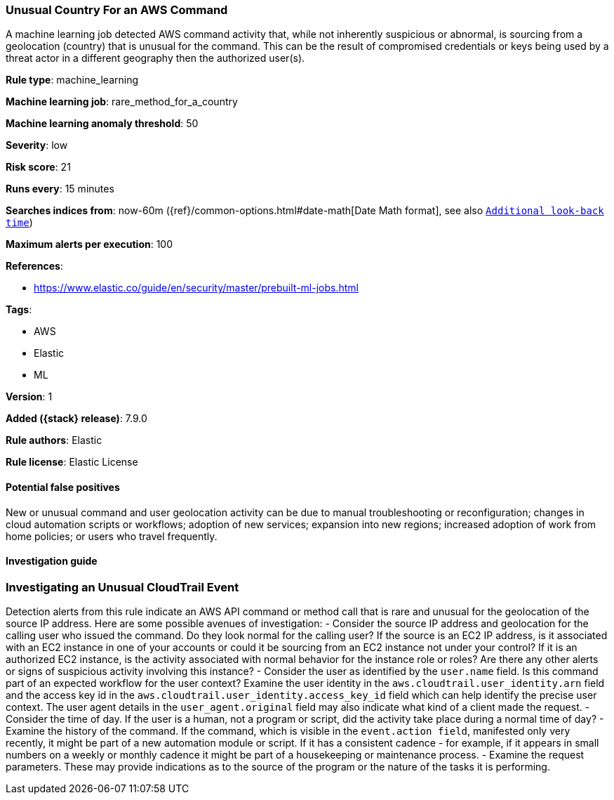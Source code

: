 [[unusual-country-for-an-aws-command]]
=== Unusual Country For an AWS Command

A machine learning job detected AWS command activity that, while not inherently suspicious or abnormal, is sourcing from a geolocation (country) that is unusual for the command. This can be the result of compromised credentials or keys being used by a threat actor in a different geography then the authorized user(s).

*Rule type*: machine_learning

*Machine learning job*: rare_method_for_a_country

*Machine learning anomaly threshold*: 50


*Severity*: low

*Risk score*: 21

*Runs every*: 15 minutes

*Searches indices from*: now-60m ({ref}/common-options.html#date-math[Date Math format], see also <<rule-schedule, `Additional look-back time`>>)

*Maximum alerts per execution*: 100

*References*:

* https://www.elastic.co/guide/en/security/master/prebuilt-ml-jobs.html

*Tags*:

* AWS
* Elastic
* ML

*Version*: 1

*Added ({stack} release)*: 7.9.0

*Rule authors*: Elastic

*Rule license*: Elastic License

==== Potential false positives

New or unusual command and user geolocation activity can be due to manual troubleshooting or reconfiguration; changes in cloud automation scripts or workflows; adoption of new services; expansion into new regions; increased adoption of work from home policies; or users who travel frequently.

==== Investigation guide

### Investigating an Unusual CloudTrail Event ###
Detection alerts from this rule indicate an AWS API command or method call that is rare and unusual for the geolocation of the source IP address. Here are some possible avenues of investigation:
- Consider the source IP address and geolocation for the calling user who issued the command. Do they look normal for the calling user? If the source is an EC2 IP address, is it associated with an EC2 instance in one of your accounts or could it be sourcing from an EC2 instance not under your control? If it is an authorized EC2 instance, is the activity associated with normal behavior for the instance role or roles? Are there any other alerts or signs of suspicious activity involving this instance?
- Consider the user as identified by the `user.name` field. Is this command part of an expected workflow for the user context? Examine the user identity in the `aws.cloudtrail.user_identity.arn` field and the access key id in the `aws.cloudtrail.user_identity.access_key_id` field which can help identify the precise user context. The user agent details in the `user_agent.original` field may also indicate what kind of a client made the request.
- Consider the time of day. If the user is a human, not a program or script, did the activity take place during a normal time of day?
- Examine the history of the command. If the command, which is visible in the `event.action field`, manifested only very recently, it might be part of a new automation module or script. If it has a consistent cadence - for example, if it appears in small numbers on a weekly or monthly cadence it might be part of a housekeeping or maintenance process.
- Examine the request parameters. These may provide indications as to the source of the program or the nature of the tasks it is performing.